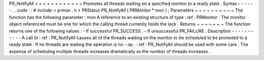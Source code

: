 PR_NotifyAll
=
=
=
=
=
=
=
=
=
=
=
=
Promotes
all
threads
waiting
on
a
specified
monitor
to
a
ready
state
.
Syntax
-
-
-
-
-
-
.
.
code
:
:
#
include
<
prmon
.
h
>
PRStatus
PR_NotifyAll
(
PRMonitor
*
mon
)
;
Parameters
~
~
~
~
~
~
~
~
~
~
The
function
has
the
following
parameter
:
mon
A
reference
to
an
existing
structure
of
type
:
ref
:
PRMonitor
.
The
monitor
object
referenced
must
be
one
for
which
the
calling
thread
currently
holds
the
lock
.
Returns
~
~
~
~
~
~
~
The
function
returns
one
of
the
following
values
:
-
If
successful
PR_SUCCESS
.
-
If
unsuccessful
PR_FAILURE
.
Description
-
-
-
-
-
-
-
-
-
-
-
A
call
to
:
ref
:
PR_NotifyAll
causes
all
of
the
threads
waiting
on
the
monitor
to
be
scheduled
to
be
promoted
to
a
ready
state
.
If
no
threads
are
waiting
the
operation
is
no
-
op
.
:
ref
:
PR_NotifyAll
should
be
used
with
some
care
.
The
expense
of
scheduling
multiple
threads
increases
dramatically
as
the
number
of
threads
increases
.
